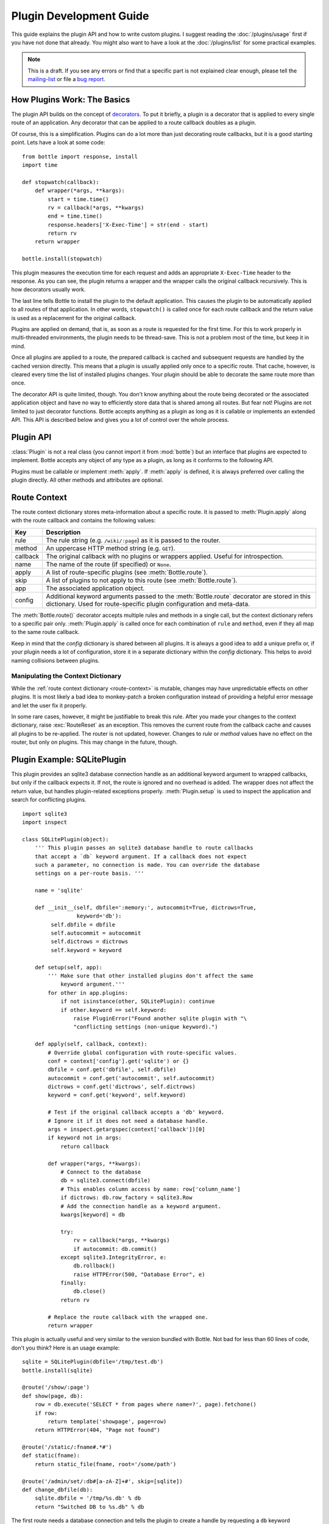 .. module:: bottle

========================
Plugin Development Guide
========================

This guide explains the plugin API and how to write custom plugins. I suggest reading the :doc:`/plugins/usage` first if you have not done that already. You might also want to have a look at the :doc:`/plugins/list` for some practical examples.

.. note::

    This is a draft. If you see any errors or find that a specific part is not explained clear enough, please tell the `mailing-list <mailto:bottlepy@googlegroups.com>`_ or file a `bug report <https://github.com/defnull/bottle/issues>`_.

How Plugins Work: The Basics
============================

The plugin API builds on the concept of `decorators <http://docs.python.org/glossary.html#term-decorator>`_. To put it briefly, a plugin is a decorator that is applied to every single route of an application. Any decorator that can be applied to a route callback doubles as a plugin.

Of course, this is a simplification. Plugins can do a lot more than just decorating route callbacks, but it is a good starting point. Lets have a look at some code::

    from bottle import response, install
    import time

    def stopwatch(callback):
        def wrapper(*args, **kargs):
            start = time.time()
            rv = callback(*args, **kwargs)
            end = time.time()
            response.headers['X-Exec-Time'] = str(end - start)
            return rv
        return wrapper

    bottle.install(stopwatch)

This plugin measures the execution time for each request and adds an appropriate ``X-Exec-Time`` header to the response. As you can see, the plugin returns a wrapper and the wrapper calls the original callback recursively. This is how decorators usually work.

The last line tells Bottle to install the plugin to the default application. This causes the plugin to be automatically applied to all routes of that application. In other words, ``stopwatch()`` is called once for each route callback and the return value is used as a replacement for the original callback.

Plugins are applied on demand, that is, as soon as a route is requested for the first time. For this to work properly in multi-threaded environments, the plugin needs to be thread-save. This is not a problem most of the time, but keep it in mind.

Once all plugins are applied to a route, the prepared callback is cached and subsequent requests are handled by the cached version directly. This means that a plugin is usually applied only once to a specific route. That cache, however, is cleared every time the list of installed plugins changes. Your plugin should be able to decorate the same route more than once.

The decorator API is quite limited, though. You don't know anything about the route being decorated or the associated application object and have no way to efficiently store data that is shared among all routes. But fear not! Plugins are not limited to just decorator functions. Bottle accepts anything as a plugin as long as it is callable or implements an extended API. This API is described below and gives you a lot of control over the whole process.



Plugin API
==========

:class:`Plugin` is not a real class (you cannot import it from :mod:`bottle`) but an interface that plugins are expected to implement. Bottle accepts any object of any type as a plugin, as long as it conforms to the following API.

.. class:: Plugin(object)
    
    Plugins must be callable or implement :meth:`apply`. If :meth:`apply` is defined, it is always preferred over calling the plugin directly. All other methods and attributes are optional.
    
    .. attribute:: name
        
        Both :meth:`Bottle.uninstall` and the `skip` parameter of :meth:`Bottle.route()` accept a name string to refer to a plugin or plugin type. This works only for plugins that have a name attribute.
    
    .. method:: setup(app)

        Called as soon as the plugin is installed to an application (see :meth:`Bottle.install`). The only parameter is the associated application object. This method is *not* called on plugins that are applied directly to routes via the :meth:`Bottle.route()` decorator.

    .. method:: __call__(callback)
        
        As long as :meth:`apply` is not defined, the plugin itself is used as a decorator and applied directly to each route callback. The only parameter is the callback to decorate. Whatever is returned by this method replaces the original callback. If there is no need to wrap or replace a given callback, just return the unmodified callback parameter.
        
    .. method:: apply(callback, context)
    
        If defined, this method is used instead of :meth:`__call__` to decorate route callbacks. The additional context parameter is a dictionary that contains any keyword arguments passed to the :meth:`Bottle.route()` decorator, as well as some additional meta-information about the route being decorated. See :ref:`route-context` for details.

    .. method:: close()
    
        Called immediately before the plugin is uninstalled or the application is closed (see :meth:`Bottle.uninstall` or :meth:`Bottle.close`). This method is *not* called on plugins that are applied directly to routes via the :func:`route` decorator.



.. _route-context:

Route Context
=============

The route context dictionary stores meta-information about a specific route. It is passed to :meth:`Plugin.apply` along with the route callback and contains the following values:

===========  =================================================================
Key          Description
===========  =================================================================
rule         The rule string (e.g. ``/wiki/:page``) as it is passed to the
             router.
method       An uppercase HTTP method string (e.g. ``GET``).
callback     The original callback with no plugins or wrappers applied. Useful
             for introspection.
name         The name of the route (if specified) or ``None``.
apply        A list of route-specific plugins (see :meth:`Bottle.route`).
skip         A list of plugins to not apply to this route
             (see :meth:`Bottle.route`).
app          The associated application object.
config       Additional keyword arguments passed to the :meth:`Bottle.route`
             decorator are stored in this dictionary. Used for route-specific
             plugin configuration and meta-data.
===========  =================================================================

The :meth:`Bottle.route()` decorator accepts multiple rules and methods in a single call, but the context dictionary refers to a specific pair only. :meth:`Plugin.apply` is called once for each combination of ``rule`` and ``method``, even if they all map to the same route callback.
   
Keep in mind that the `config` dictionary is shared between all plugins. It is always a good idea to add a unique prefix or, if your plugin needs a lot of configuration, store it in a separate dictionary within the `config` dictionary. This helps to avoid naming collisions between plugins.

Manipulating the Context Dictionary
-----------------------------------

While the :ref:`route context dictionary <route-context>` is mutable, changes may have unpredictable effects on other plugins. It is most likely a bad idea to monkey-patch a broken configuration instead of providing a helpful error message and let the user fix it properly.

In some rare cases, however, it might be justifiable to break this rule. After you made your changes to the context dictionary, raise :exc:`RouteReset` as an exception. This removes the current route from the callback cache and causes all plugins to be re-applied. The router is not updated, however. Changes to `rule` or `method` values have no effect on the router, but only on plugins. This may change in the future, though.



Plugin Example: SQLitePlugin
============================

This plugin provides an sqlite3 database connection handle as an additional keyword argument to wrapped callbacks, but only if the callback expects it. If not, the route is ignored and no overhead is added. The wrapper does not affect the return value, but handles plugin-related exceptions properly. :meth:`Plugin.setup` is used to inspect the application and search for conflicting plugins.

::

    import sqlite3
    import inspect

    class SQLitePlugin(object):
        ''' This plugin passes an sqlite3 database handle to route callbacks
        that accept a `db` keyword argument. If a callback does not expect
        such a parameter, no connection is made. You can override the database
        settings on a per-route basis. '''

        name = 'sqlite'

        def __init__(self, dbfile=':memory:', autocommit=True, dictrows=True,
                     keyword='db'):
             self.dbfile = dbfile
             self.autocommit = autocommit
             self.dictrows = dictrows
             self.keyword = keyword
        
        def setup(self, app):
            ''' Make sure that other installed plugins don't affect the same
                keyword argument.'''
            for other in app.plugins:
                if not isinstance(other, SQLitePlugin): continue
                if other.keyword == self.keyword:
                    raise PluginError("Found another sqlite plugin with "\
                    "conflicting settings (non-unique keyword).")

        def apply(self, callback, context):
            # Override global configuration with route-specific values.
            conf = context['config'].get('sqlite') or {}
            dbfile = conf.get('dbfile', self.dbfile)
            autocommit = conf.get('autocommit', self.autocommit)
            dictrows = conf.get('dictrows', self.dictrows)
            keyword = conf.get('keyword', self.keyword)
            
            # Test if the original callback accepts a 'db' keyword.
            # Ignore it if it does not need a database handle.
            args = inspect.getargspec(context['callback'])[0]
            if keyword not in args:
                return callback
            
            def wrapper(*args, **kwargs):
                # Connect to the database
                db = sqlite3.connect(dbfile)
                # This enables column access by name: row['column_name']
                if dictrows: db.row_factory = sqlite3.Row
                # Add the connection handle as a keyword argument.
                kwargs[keyword] = db

                try:
                    rv = callback(*args, **kwargs)
                    if autocommit: db.commit()
                except sqlite3.IntegrityError, e:
                    db.rollback()
                    raise HTTPError(500, "Database Error", e)
                finally:
                    db.close()
                return rv

            # Replace the route callback with the wrapped one.
            return wrapper

This plugin is actually useful and very similar to the version bundled with Bottle. Not bad for less than 60 lines of code, don't you think? Here is an usage example::

    sqlite = SQLitePlugin(dbfile='/tmp/test.db')
    bottle.install(sqlite)
    
    @route('/show/:page')
    def show(page, db):
        row = db.execute('SELECT * from pages where name=?', page).fetchone()
        if row:
            return template('showpage', page=row)
        return HTTPError(404, "Page not found")

    @route('/static/:fname#.*#')
    def static(fname):
        return static_file(fname, root='/some/path')

    @route('/admin/set/:db#[a-zA-Z]+#', skip=[sqlite])
    def change_dbfile(db):
        sqlite.dbfile = '/tmp/%s.db' % db
        return "Switched DB to %s.db" % db

The first route needs a database connection and tells the plugin to create a handle by requesting a ``db`` keyword argument. The second route does not need a database and is therefor ignored by the plugin. The third route does expect a 'db' keyword argument, but explicitly skips the sqlite plugin. This way the argument is not overruled by the plugin and still contains the value of the same-named url argument.

